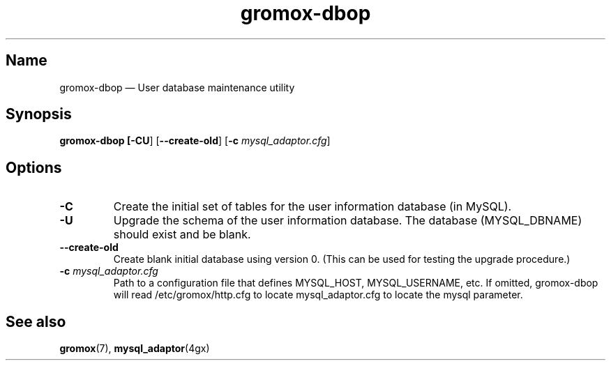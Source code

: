 .\" SPDX-License-Identifier: CC-BY-SA-4.0 or-later
.\" SPDX-FileCopyrightText: 2020-2022 grommunio GmbH
.TH gromox\-dbop 8 "" "Gromox" "Gromox admin reference"
.SH Name
gromox\-dbop \(em User database maintenance utility
.SH Synopsis
\fBgromox\-dbop [\-CU\fP] [\fB\-\-create\-old\fP] [\fB\-c\fP
\fImysql_adaptor.cfg\fP]
.SH Options
.TP
\fB\-C\fP
Create the initial set of tables for the user information database (in MySQL).
.TP
\fB\-U\fP
Upgrade the schema of the user information database. The database
(MYSQL_DBNAME) should exist and be blank.
.TP
\fB\-\-create\-old\fP
Create blank initial database using version 0. (This can be used for testing
the upgrade procedure.)
.TP
\fB\-c\fP \fImysql_adaptor.cfg\fP
Path to a configuration file that defines MYSQL_HOST, MYSQL_USERNAME, etc. If
omitted, gromox\-dbop will read /etc/gromox/http.cfg to locate
mysql_adaptor.cfg to locate the mysql parameter.
.SH See also
\fBgromox\fP(7), \fBmysql_adaptor\fP(4gx)
